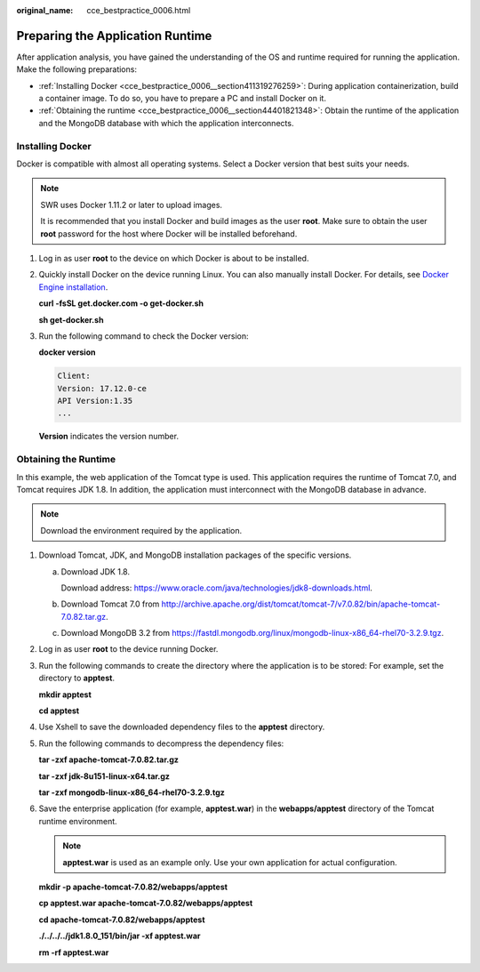 :original_name: cce_bestpractice_0006.html

.. _cce_bestpractice_0006:

Preparing the Application Runtime
=================================

After application analysis, you have gained the understanding of the OS and runtime required for running the application. Make the following preparations:

-  :ref:`Installing Docker <cce_bestpractice_0006__section411319276259>`: During application containerization, build a container image. To do so, you have to prepare a PC and install Docker on it.
-  :ref:`Obtaining the runtime <cce_bestpractice_0006__section44401821348>`: Obtain the runtime of the application and the MongoDB database with which the application interconnects.

.. _cce_bestpractice_0006__section411319276259:

Installing Docker
-----------------

Docker is compatible with almost all operating systems. Select a Docker version that best suits your needs.

.. note::

   SWR uses Docker 1.11.2 or later to upload images.

   It is recommended that you install Docker and build images as the user **root**. Make sure to obtain the user **root** password for the host where Docker will be installed beforehand.

#. Log in as user **root** to the device on which Docker is about to be installed.

#. Quickly install Docker on the device running Linux. You can also manually install Docker. For details, see `Docker Engine installation <https://docs.docker.com/engine/install/#server>`__.

   **curl -fsSL get.docker.com -o get-docker.sh**

   **sh get-docker.sh**

#. Run the following command to check the Docker version:

   **docker version**

   .. code-block::

      Client:
      Version: 17.12.0-ce
      API Version:1.35
      ...

   **Version** indicates the version number.

.. _cce_bestpractice_0006__section44401821348:

Obtaining the Runtime
---------------------

In this example, the web application of the Tomcat type is used. This application requires the runtime of Tomcat 7.0, and Tomcat requires JDK 1.8. In addition, the application must interconnect with the MongoDB database in advance.

.. note::

   Download the environment required by the application.

#. Download Tomcat, JDK, and MongoDB installation packages of the specific versions.

   a. Download JDK 1.8.

      Download address: https://www.oracle.com/java/technologies/jdk8-downloads.html.

   b. Download Tomcat 7.0 from http://archive.apache.org/dist/tomcat/tomcat-7/v7.0.82/bin/apache-tomcat-7.0.82.tar.gz.

   c. Download MongoDB 3.2 from https://fastdl.mongodb.org/linux/mongodb-linux-x86_64-rhel70-3.2.9.tgz.

#. Log in as user **root** to the device running Docker.

#. Run the following commands to create the directory where the application is to be stored: For example, set the directory to **apptest**.

   **mkdir apptest**

   **cd apptest**

#. Use Xshell to save the downloaded dependency files to the **apptest** directory.

#. Run the following commands to decompress the dependency files:

   **tar -zxf apache-tomcat-7.0.82.tar.gz**

   **tar -zxf jdk-8u151-linux-x64.tar.gz**

   **tar -zxf mongodb-linux-x86_64-rhel70-3.2.9.tgz**

#. Save the enterprise application (for example, **apptest.war**) in the **webapps/apptest** directory of the Tomcat runtime environment.

   .. note::

      **apptest.war** is used as an example only. Use your own application for actual configuration.

   **mkdir -p apache-tomcat-7.0.82/webapps/app\ test**

   **cp apptest.war apache-tomcat-7.0.82/webapps/app\ test**

   **cd apache-tomcat-7.0.82/webapps/app\ test**

   **./../../../jdk1.8.0_151/bin/jar -xf apptest.war**

   **rm -rf apptest.war**
